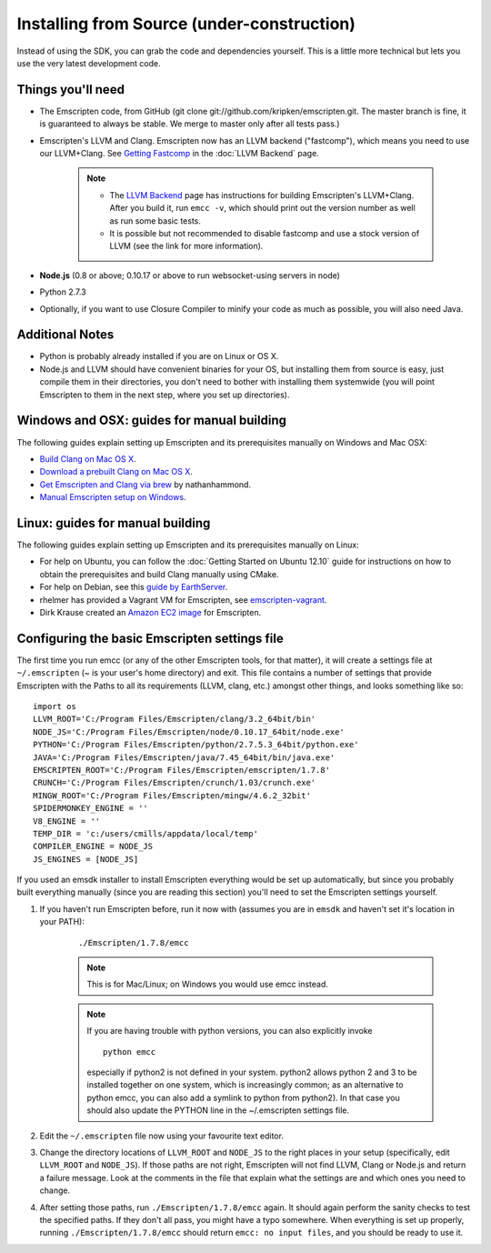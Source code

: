 .. _installing-from-source:

============================================
Installing from Source (under-construction) 
============================================

.. COMMENT : Cut out of the Downloading Page

Instead of using the SDK, you can grab the code and dependencies yourself. This is a little more technical but lets you use the very latest development code.


Things you'll need
============================================

- The Emscripten code, from GitHub (git clone git://github.com/kripken/emscripten.git. The master branch is fine, it is guaranteed to always be stable. We merge to master only after all tests pass.)
- Emscripten's LLVM and Clang. Emscripten now has an LLVM backend ("fastcomp"), which means you need to use our LLVM+Clang. See `Getting Fastcomp <LLVM-Backend#getting-fastcomp>`_ in the :doc:`LLVM Backend` page. 

	.. note::
		
		- The `LLVM Backend <https://github.com/kripken/emscripten/wiki/LLVM-Backend>`_ page has instructions for building Emscripten's LLVM+Clang. After you build it, run ``emcc -v``, which should print out the version number as well as run some basic tests.
		- It is possible but not recommended to disable  fastcomp and use a stock version of LLVM (see the link for more information).
		
- **Node.js** (0.8 or above; 0.10.17 or above to run websocket-using servers in node)
- Python 2.7.3
- Optionally, if you want to use Closure Compiler to minify your code as much as possible, you will also need Java.



Additional Notes
============================================

- Python is probably already installed if you are on Linux or OS X.
- Node.js and LLVM should have convenient binaries for your OS, but installing them from source is easy, just compile them in their directories, you don't need to bother with installing them systemwide (you will point Emscripten to them in the next step, where you set up directories).




Windows and OSX: guides for manual building
============================================

.. COMMENT - HAMISHW from the MDN - and I suspect no longer needed now we have LLVM Backend. Check and delete if needed. 

The following guides explain setting up Emscripten and its prerequisites manually on Windows and Mac OSX:

- `Build Clang on Mac OS X <https://github.com/kripken/emscripten/wiki/Getting-started-on-Mac-OS-X>`_.
- `Download a prebuilt Clang on Mac OS X <https://gist.github.com/dweekly/5873953>`_.
- `Get Emscripten and Clang via brew <https://gist.github.com/nathanhammond/1974955>`_ by nathanhammond.
- `Manual Emscripten setup on Windows <https://github.com/kripken/emscripten/wiki/Using-Emscripten-on-Windows>`_.
   
   

Linux: guides for manual building
============================================

.. COMMENT - HAMISHW from the MDN - and I suspect no longer needed now we have LLVM Backend. Check and delete if needed. 


The following guides explain setting up Emscripten and its prerequisites manually on Linux:

- For help on Ubuntu, you can follow the :doc:`Getting Started on Ubuntu 12.10` guide for instructions on how to obtain the prerequisites and build Clang manually using CMake.
- For help on Debian, see this `guide by EarthServer <https://earthserver.com/Setting_up_emscripten_development_environment_on_Linux>`_.
- rhelmer has provided a Vagrant VM for Emscripten, see `emscripten-vagrant <https://github.com/rhelmer/emscripten-vagrant>`_.
- Dirk Krause created an `Amazon EC2 image <https://groups.google.com/forum/?fromgroups=#!topic/emscripten-discuss/H8kG0kP1eDE>`_ for Emscripten.





Configuring the basic Emscripten settings file
============================================

.. COMMENT - HAMISHW from the MDN - and I suspect no longer needed now we have LLVM Backend. Check and delete if needed. 

The first time you run emcc (or any of the other Emscripten tools, for that matter), it will create a settings file at ``~/.emscripten`` (~ is your user's home directory) and exit. This file contains a number of settings that provide Emscripten with the Paths to all its requirements (LLVM, clang, etc.) amongst other things, and looks something like so: ::

	import os
	LLVM_ROOT='C:/Program Files/Emscripten/clang/3.2_64bit/bin'
	NODE_JS='C:/Program Files/Emscripten/node/0.10.17_64bit/node.exe'
	PYTHON='C:/Program Files/Emscripten/python/2.7.5.3_64bit/python.exe'
	JAVA='C:/Program Files/Emscripten/java/7.45_64bit/bin/java.exe'
	EMSCRIPTEN_ROOT='C:/Program Files/Emscripten/emscripten/1.7.8'
	CRUNCH='C:/Program Files/Emscripten/crunch/1.03/crunch.exe'
	MINGW_ROOT='C:/Program Files/Emscripten/mingw/4.6.2_32bit'
	SPIDERMONKEY_ENGINE = ''
	V8_ENGINE = ''
	TEMP_DIR = 'c:/users/cmills/appdata/local/temp'
	COMPILER_ENGINE = NODE_JS
	JS_ENGINES = [NODE_JS]

If you used an emsdk installer to install Emscripten everything would be set up automatically, but since you probably built everything manually (since you are reading this section) you'll need to set the Emscripten settings yourself.

1. If you haven't run Emscripten before, run it now with (assumes you are in ``emsdk`` and haven't set it's location in your PATH):

	::
	
	./Emscripten/1.7.8/emcc
	
	.. note:: This is for Mac/Linux; on Windows you would use emcc instead.
	.. note:: If you are having trouble with python versions, you can also explicitly invoke 
		::
		
			python emcc

		especially if python2 is not defined in your system. python2 allows python 2 and 3 to be installed together on one system, which is increasingly common; as an alternative to python emcc, you can also add a symlink to python from python2). In that case you should also update the PYTHON line in the ~/.emscripten settings file.
	
#. Edit the ``~/.emscripten`` file now using your favourite text editor.

#. Change the directory locations of ``LLVM_ROOT`` and ``NODE_JS`` to the right places in your setup (specifically, edit ``LLVM_ROOT`` and ``NODE_JS``). If those paths are not right, Emscripten will not find LLVM, Clang or Node.js and return a failure message. Look at the comments in the file that explain what the settings are and which ones you need to change.

#. After setting those paths, run ``./Emscripten/1.7.8/emcc`` again. It should again perform the sanity checks to test the specified paths. If they don't all pass, you might have a typo somewhere. When everything is set up properly, running ``./Emscripten/1.7.8/emcc`` should return ``emcc: no input files``, and you should be ready to use it.